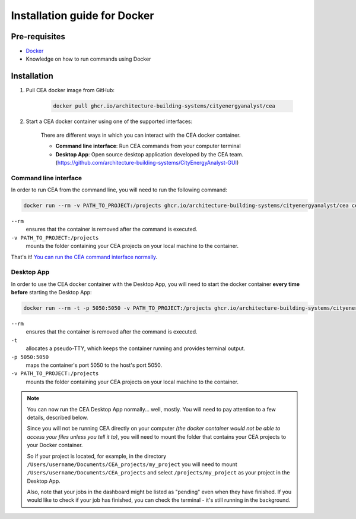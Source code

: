 Installation guide for Docker
==============================

Pre-requisites
--------------

* `Docker <https://docs.docker.com/get-docker/>`__
* Knowledge on how to run commands using Docker

Installation
------------
#. Pull CEA docker image from GitHub:

	.. code-block:: bash

		docker pull ghcr.io/architecture-building-systems/cityenergyanalyst/cea

#. Start a CEA docker container using one of the supported interfaces:

	There are different ways in which you can interact with the CEA docker container.

	- **Command line interface**: Run CEA commands from your computer terminal
	- **Desktop App**: Open source desktop application developed by the CEA team. (https://github.com/architecture-building-systems/CityEnergyAnalyst-GUI)

Command line interface
~~~~~~~~~~~~~~~~~~~~~~

In order to run CEA from the command line, you will need to run the following command: 

.. code-block:: bash

	docker run --rm -v PATH_TO_PROJECT:/projects ghcr.io/architecture-building-systems/cityenergyanalyst/cea cea

``--rm``
	ensures that the container is removed after the command is executed.

``-v PATH_TO_PROJECT:/projects``
	mounts the folder containing your CEA projects on your local machine to the container.

That's it! `You can run the CEA command interface normally </developer/interfaces.html#the-command-line-interface>`_.

Desktop App
~~~~~~~~~~~

In order to use the CEA docker container with the Desktop App, you will need to start the docker container **every time before** starting the Desktop App:

.. code-block:: 

	docker run --rm -t -p 5050:5050 -v PATH_TO_PROJECT:/projects ghcr.io/architecture-building-systems/cityenergyanalyst/cea

``--rm``
	ensures that the container is removed after the command is executed.

``-t``
	allocates a pseudo-TTY, which keeps the container running and provides terminal output.

``-p 5050:5050``
	maps the container's port 5050 to the host's port 5050.

``-v PATH_TO_PROJECT:/projects``
	mounts the folder containing your CEA projects on your local machine to the container.

.. note:: 

	You can now run the CEA Desktop App normally... well, mostly. You will need to pay attention to a few details, described below.

	Since you will not be running CEA directly on your computer *(the docker container would not be able to access your files unless you tell it to)*,
	you will need to mount the folder that contains your CEA projects to your Docker container.
	
	So if your project is located, for example, in the directory ``/Users/username/Documents/CEA_projects/my_project`` you will need to mount ``/Users/username/Documents/CEA_projects``
	and select ``/projects/my_project`` as your project in the Desktop App.

	Also, note that your jobs in the dashboard might be listed as "pending" even when they have finished. If you would like to check if your job has finished, you can check the terminal - it's still running in the background.

